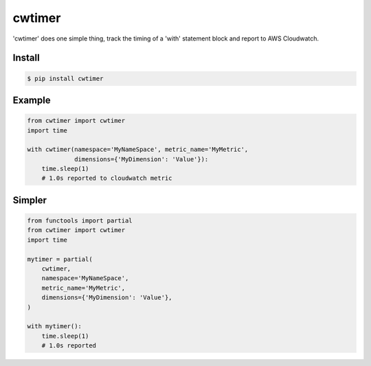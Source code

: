 cwtimer
=======

'cwtimer' does one simple thing, track the timing of a 'with' statement block and report to AWS Cloudwatch.

Install
-------

.. code-block:: shell
 
    $ pip install cwtimer

Example
-------

.. code-block:: python

    from cwtimer import cwtimer
    import time
    
    with cwtimer(namespace='MyNameSpace', metric_name='MyMetric',
                 dimensions={'MyDimension': 'Value'}):
        time.sleep(1)
        # 1.0s reported to cloudwatch metric

Simpler
-------

.. code-block:: python

    from functools import partial
    from cwtimer import cwtimer
    import time

    mytimer = partial(
        cwtimer,
        namespace='MyNameSpace',
        metric_name='MyMetric',
        dimensions={'MyDimension': 'Value'},
    )

    with mytimer():
        time.sleep(1)
        # 1.0s reported
